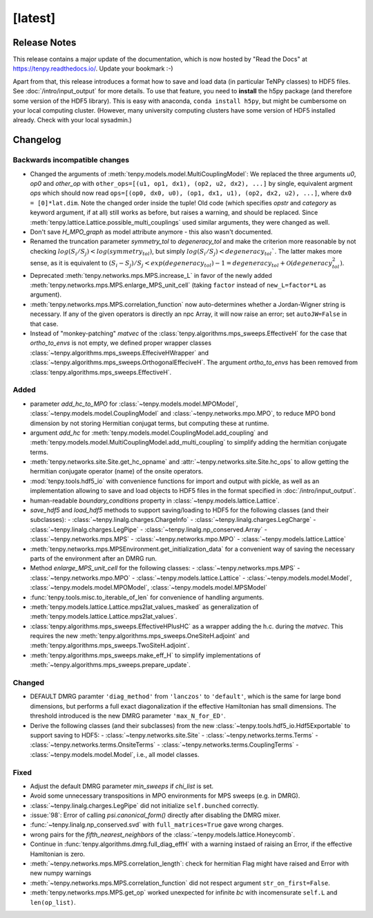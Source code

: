 [latest]
========

Release Notes
-------------
This release contains a major update of the documentation, which is now hosted by "Read the Docs" at https://tenpy.readthedocs.io/.
Update your bookmark :-)

Apart from that, this release introduces a format how to save and load data (in particular TeNPy classes) to HDF5 files.
See :doc:`/intro/input_output` for more details.
To use that feature, you need to **install** the h5py package (and therefore some version of the HDF5 library).
This is easy with anaconda, ``conda install h5py``, but might be cumbersome on your local computing cluster.
(However, many university computing clusters have some version of HDF5 installed already. Check with your local sysadmin.)

Changelog
---------

Backwards incompatible changes
^^^^^^^^^^^^^^^^^^^^^^^^^^^^^^
- Changed the arguments of :meth:`tenpy.models.model.MultiCouplingModel`:
  We replaced the three arguments `u0`, `op0` and `other_op` with
  ``other_ops=[(u1, op1, dx1), (op2, u2, dx2), ...]``
  by single, equivalent argment `ops` which should now read
  ``ops=[(op0, dx0, u0), (op1, dx1, u1), (op2, dx2, u2), ...]``, where
  ``dx0 = [0]*lat.dim``. Note the changed order inside the tuple!
  Old code (which specifies `opstr` and `category` as keyword argument, if at all)
  still works as before, but raises a warning, and should be replaced.
  Since :meth:`tenpy.lattice.Lattice.possible_multi_couplings` used similar arguments,
  they were changed as well.
- Don't save `H_MPO_graph` as model attribute anymore - this also wasn't documented.
- Renamed the truncation parameter `symmetry_tol` to `degeneracy_tol` and make the criterion more reasonable by not 
  checking :math:`log(S_i/S_j) < log(symmetry_tol)`, but simply :math:`log(S_i/S_j) < degeneracy_tol``.
  The latter makes more sense, as it is equivalent to 
  :math:`(S_i - S_j)/S_j < exp(degeneracy_tol) - 1 = degeneracy_tol + \mathcal{O}(degeneracy_tol^2)`.
- Deprecated :meth:`tenpy.networks.mps.MPS.increase_L` in favor of the newly added
  :meth:`tenpy.networks.mps.MPS.enlarge_MPS_unit_cell` (taking ``factor`` instead of ``new_L=factor*L`` as argument).
- :meth:`tenpy.networks.mps.MPS.correlation_function` now auto-determines whether a Jordan-Wigner string is necessary.
  If any of the given operators is directly an npc Array, it will now raise an error; set ``autoJW=False`` in that case.
- Instead of "monkey-patching" `matvec` of the :class:`tenpy.algorithms.mps_sweeps.EffectiveH` for the case that 
  `ortho_to_envs` is not empty, we defined proper wrapper classes :class:`~tenpy.algorithms.mps_sweeps.EffeciveHWrapper`
  and :class:`~tenpy.algorithms.mps_sweeps.OrthogonalEffeciveH`. The argument `ortho_to_envs` has been removed from
  :class:`tenpy.algorithms.mps_sweeps.EffectiveH`.


Added
^^^^^
- parameter `add_hc_to_MPO` for :class:`~tenpy.models.model.MPOModel`, 
  :class:`~tenpy.models.model.CouplingModel` and :class:`~tenpy.networks.mpo.MPO`, 
  to reduce MPO bond dimension by not storing Hermitian conjugat terms, but 
  computing these at runtime.
- argument `add_hc` for :meth:`tenpy.models.model.CouplingModel.add_coupling` and 
  :meth:`tenpy.models.model.MultiCouplingModel.add_multi_coupling` to simplify adding the hermitian conjugate terms.
- :meth:`tenpy.networks.site.Site.get_hc_opname` and :attr:`~tenpy.networks.site.Site.hc_ops` to allow getting the 
  hermitian conjugate operator (name) of the onsite operators.
- :mod:`tenpy.tools.hdf5_io` with convenience functions for import and output with pickle, as well as an implementation 
  allowing to save and load objects to HDF5 files in the format specified in :doc:`/intro/input_output`.
- human-readable `boundary_conditions` property in :class:`~tenpy.models.lattice.Lattice`.
- `save_hdf5` and `load_hdf5` methods to support saving/loading to HDF5 for the following classes (and their subclasses):
  - :class:`~tenpy.linalg.charges.ChargeInfo`
  - :class:`~tenpy.linalg.charges.LegCharge`
  - :class:`~tenpy.linalg.charges.LegPipe`
  - :class:`~tenpy.linalg.np_conserved.Array`
  - :class:`~tenpy.networks.mps.MPS`
  - :class:`~tenpy.networks.mpo.MPO`
  - :class:`~tenpy.models.lattice.Lattice`
- :meth:`tenpy.networks.mps.MPSEnvironment.get_initialization_data` for a convenient way of saving the necessary parts of the environment after an DMRG run.
- Method `enlarge_MPS_unit_cell` for the following classes:
  - :class:`~tenpy.networks.mps.MPS`
  - :class:`~tenpy.networks.mpo.MPO`
  - :class:`~tenpy.models.lattice.Lattice`
  - :class:`~tenpy.models.model.Model`, :class:`~tenpy.models.model.MPOModel`, :class:`~tenpy.models.model.MPSModel`
- :func:`tenpy.tools.misc.to_iterable_of_len` for convenience of handling arguments.
- :meth:`tenpy.models.lattice.Lattice.mps2lat_values_masked` as generalization of :meth:`tenpy.models.lattice.Lattice.mps2lat_values`.
- :class:`tenpy.algorithms.mps_sweeps.EffectiveHPlusHC` as a wrapper adding the h.c. during the `matvec`.
  This requires the new :meth:`tenpy.algorithms.mps_sweeps.OneSiteH.adjoint` and :meth:`tenpy.algorithms.mps_sweeps.TwoSiteH.adjoint`.
- :meth:`tenpy.algorithms.mps_sweeps.make_eff_H` to simplify implementations of
  :meth:`~tenpy.algorithms.mps_sweeps.prepare_update`.


Changed
^^^^^^^
- DEFAULT DMRG paramter ``'diag_method'`` from ``'lanczos'`` to ``'default'``, which is the same for large bond
  dimensions, but performs a full exact diagonalization if the effective Hamiltonian has small dimensions.
  The threshold introduced is the new DMRG parameter ``'max_N_for_ED'``.
- Derive the following classes (and their subclasses) from the new :class:`~tenpy.tools.hdf5_io.Hdf5Exportable`
  to support saving to HDF5:
  - :class:`~tenpy.networks.site.Site`
  - :class:`~tenpy.networks.terms.Terms`
  - :class:`~tenpy.networks.terms.OnsiteTerms`
  - :class:`~tenpy.networks.terms.CouplingTerms`
  - :class:`~tenpy.models.model.Model`, i.e., all model classes.


Fixed
^^^^^
- Adjust the default DMRG parameter `min_sweeps` if `chi_list` is set.
- Avoid some unnecessary transpositions in MPO environments for MPS sweeps (e.g. in DMRG).
- :class:`~tenpy.linalg.charges.LegPipe` did not initialize ``self.bunched`` correctly.
- :issue:`98`: Error of calling `psi.canonical_form()` directly after disabling the DMRG mixer.
- :func:`~tenpy.linalg.np_conserved.svd` with ``full_matrices=True`` gave wrong charges.
- wrong pairs for the `fifth_nearest_neighbors` of the :class:`~tenpy.models.lattice.Honeycomb`.
- Continue in :func:`tenpy.algorithms.dmrg.full_diag_effH` with a warning instaed of raising an Error,
  if the effective Hamltonian is zero.
- :meth:`~tenpy.networks.mps.MPS.correlation_length`: check for hermitian Flag might have raised and Error with new numpy warnings
- :meth:`~tenpy.networks.mps.MPS.correlation_function` did not respect argument ``str_on_first=False``.
- :meth:`tenpy.networks.mps.MPS.get_op` worked unexpected for infinite `bc` with incomensurate ``self.L`` and ``len(op_list)``.
